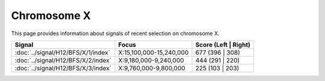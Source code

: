 Chromosome  X
==============================================================

This page provides information about signals of recent selection on
chromosome X.



.. raw:: html
    :file: X.signals.html

.. cssclass:: table-hover
.. csv-table::
    :widths: auto
    :header: Signal,Focus,Score (Left | Right)

    :doc:`../signal/H12/BFS/X/1/index`, "X:15,100,000-15,240,000", 677 (396 | 308)
    :doc:`../signal/H12/BFS/X/2/index`, "X:9,180,000-9,240,000", 444 (291 | 220)
    :doc:`../signal/H12/BFS/X/3/index`, "X:9,760,000-9,800,000", 225 (103 | 203)
    

